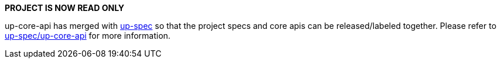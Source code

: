 **PROJECT IS NOW READ ONLY** 

up-core-api has merged with https://github.com/eclipse-uprotocol/up-spec[up-spec] so that the project specs and core apis can be released/labeled together. Please refer to https://github.com/eclipse-uprotocol/up-spec/tree/main/up-core-api[up-spec/up-core-api] for more information.